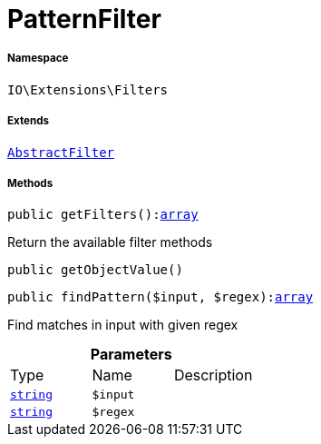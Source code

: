 :table-caption!:
:example-caption!:
:source-highlighter: prettify
:sectids!:
[[io__patternfilter]]
= PatternFilter





===== Namespace

`IO\Extensions\Filters`

===== Extends
xref:IO/Extensions/AbstractFilter.adoc#[`AbstractFilter`]





===== Methods

[source%nowrap, php, subs=+macros]
[#getfilters]
----

public getFilters():link:http://php.net/array[array^]

----





Return the available filter methods

[source%nowrap, php, subs=+macros]
[#getobjectvalue]
----

public getObjectValue()

----







[source%nowrap, php, subs=+macros]
[#findpattern]
----

public findPattern($input, $regex):link:http://php.net/array[array^]

----





Find matches in input with given regex

.*Parameters*
|===
|Type |Name |Description
|link:http://php.net/string[`string`^]
a|`$input`
|

|link:http://php.net/string[`string`^]
a|`$regex`
|
|===


